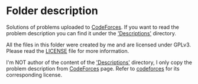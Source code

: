 * Folder description
  Solutions of problems uploaded to [[https://codeforces.com/][CodeForces]]. If you want to read the problem
  description you can find it under the [[./Descriptions/]['Descriptions']] directory.

  All the files in this folder were created by me and are licensed under
  GPLv3. Please read the [[./LICENSE][LICENSE]] file for more information.

  I'm NOT author of the content of the [[./Descriptions/]['Descriptions']] directory, I only copy the
  problem description from [[https://codeforces.com/][CodeForces]] page. Refer to [[https://codeforces.com/][codeforces]] for its
  corresponding license.
